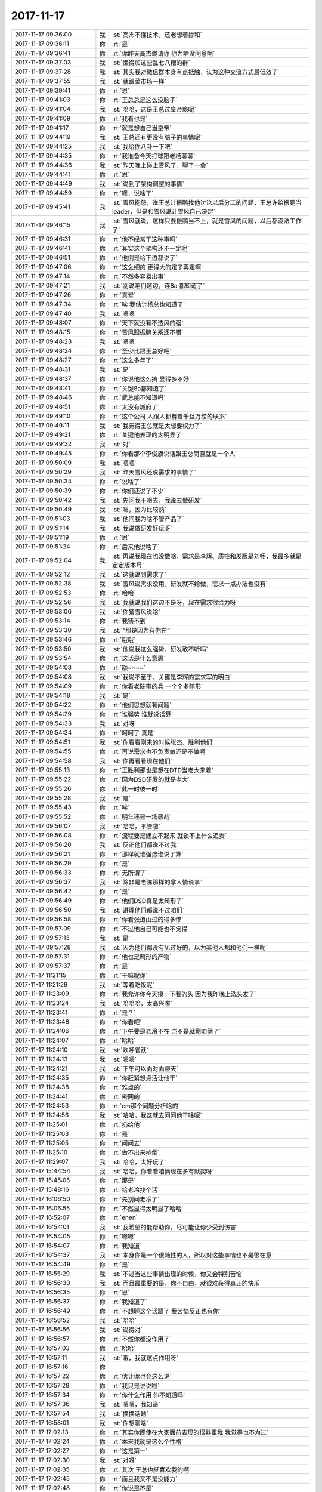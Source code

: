 2017-11-17
-------------

.. list-table::
   :widths: 25, 1, 60

   * - 2017-11-17 09:36:00
     - 我
     - :st:`高杰不懂技术，还老想着掺和`
   * - 2017-11-17 09:36:11
     - 你
     - :rt:`是`
   * - 2017-11-17 09:36:41
     - 你
     - :rt:`你昨天高杰邀请你 你为啥没同意啊`
   * - 2017-11-17 09:37:03
     - 我
     - :st:`懒得加这些乱七八糟的群`
   * - 2017-11-17 09:37:28
     - 我
     - :st:`其实我对微信群本身有点抵触，认为这种交流方式最低效了`
   * - 2017-11-17 09:37:55
     - 我
     - :st:`就跟菜市场一样`
   * - 2017-11-17 09:39:41
     - 你
     - :rt:`恩`
   * - 2017-11-17 09:41:03
     - 你
     - :rt:`王总总是这么没脑子`
   * - 2017-11-17 09:41:04
     - 我
     - :st:`哈哈，这是王总过皇帝瘾呢`
   * - 2017-11-17 09:41:09
     - 你
     - :rt:`我看也是`
   * - 2017-11-17 09:41:17
     - 你
     - :rt:`就是想自己当皇帝`
   * - 2017-11-17 09:44:19
     - 我
     - :st:`王总还有更没有脑子的事情呢`
   * - 2017-11-17 09:44:25
     - 我
     - :st:`我给你八卦一下吧`
   * - 2017-11-17 09:44:35
     - 你
     - :rt:`我准备今天打球跟老杨聊聊`
   * - 2017-11-17 09:44:36
     - 我
     - :st:`昨天晚上碰上雪风了，聊了一会`
   * - 2017-11-17 09:44:41
     - 你
     - :rt:`恩`
   * - 2017-11-17 09:44:49
     - 我
     - :st:`说到了架构调整的事情`
   * - 2017-11-17 09:44:59
     - 你
     - :rt:`嗯，说啥了`
   * - 2017-11-17 09:45:41
     - 我
     - :st:`雪风抱怨，说王总让振鹏找他讨论以后分工的问题，王总许给振鹏当 leader，但是和雪风说让雪风自己决定`
   * - 2017-11-17 09:46:15
     - 我
     - :st:`雪风就说，这样只要振鹏当不上，就是雪风的问题，以后都没法工作了`
   * - 2017-11-17 09:46:31
     - 你
     - :rt:`他不经常干这种事吗`
   * - 2017-11-17 09:46:41
     - 你
     - :rt:`其实这个架构还不一定呢`
   * - 2017-11-17 09:46:51
     - 你
     - :rt:`他倒是给下边都说了`
   * - 2017-11-17 09:47:06
     - 你
     - :rt:`这么细的 更得大的定了再定啊`
   * - 2017-11-17 09:47:14
     - 你
     - :rt:`不然多容易出事`
   * - 2017-11-17 09:47:21
     - 我
     - :st:`别说咱们这边，连8a 都知道了`
   * - 2017-11-17 09:47:26
     - 你
     - :rt:`真晕`
   * - 2017-11-17 09:47:34
     - 你
     - :rt:`唉 我估计杨总也知道了`
   * - 2017-11-17 09:47:40
     - 我
     - :st:`嗯嗯`
   * - 2017-11-17 09:48:07
     - 你
     - :rt:`天下就没有不透风的强`
   * - 2017-11-17 09:48:15
     - 你
     - :rt:`雪风跟振鹏关系还不错`
   * - 2017-11-17 09:48:23
     - 我
     - :st:`嗯嗯`
   * - 2017-11-17 09:48:24
     - 你
     - :rt:`至少比跟王总好吧`
   * - 2017-11-17 09:48:27
     - 你
     - :rt:`这么多年了`
   * - 2017-11-17 09:48:31
     - 我
     - :st:`是`
   * - 2017-11-17 09:48:37
     - 你
     - :rt:`你说他这么搞 显得多不好`
   * - 2017-11-17 09:48:41
     - 你
     - :rt:`关键8a都知道了`
   * - 2017-11-17 09:48:46
     - 你
     - :rt:`武总能不知道吗`
   * - 2017-11-17 09:48:51
     - 你
     - :rt:`太没有城府了`
   * - 2017-11-17 09:49:10
     - 你
     - :rt:`这个公司 人跟人都有着千丝万缕的联系`
   * - 2017-11-17 09:49:11
     - 我
     - :st:`我觉得王总就是太想要权力了`
   * - 2017-11-17 09:49:21
     - 你
     - :rt:`关键他表现的太明显了`
   * - 2017-11-17 09:49:32
     - 我
     - :st:`对`
   * - 2017-11-17 09:49:45
     - 你
     - :rt:`你看那个李俊旗说话跟王总简直就是一个人`
   * - 2017-11-17 09:50:09
     - 我
     - :st:`嗯嗯`
   * - 2017-11-17 09:50:29
     - 我
     - :st:`昨天雪风还说需求的事情了`
   * - 2017-11-17 09:50:34
     - 你
     - :rt:`说啥了`
   * - 2017-11-17 09:50:39
     - 你
     - :rt:`你们还说了不少`
   * - 2017-11-17 09:50:42
     - 我
     - :st:`先问我干啥去，我说去做研发`
   * - 2017-11-17 09:50:49
     - 我
     - :st:`嗯，因为比较熟`
   * - 2017-11-17 09:51:03
     - 我
     - :st:`他问我为啥不管产品了`
   * - 2017-11-17 09:51:14
     - 我
     - :st:`我说做研发好玩呀`
   * - 2017-11-17 09:51:19
     - 你
     - :rt:`恩`
   * - 2017-11-17 09:51:24
     - 你
     - :rt:`后来他说啥了`
   * - 2017-11-17 09:52:04
     - 我
     - :st:`再说我现在也没做啥，需求是李辉、质控和发版是刘畅，我最多就是定定版本号`
   * - 2017-11-17 09:52:12
     - 我
     - :st:`这就说到需求了`
   * - 2017-11-17 09:52:38
     - 我
     - :st:`雪风说需求没用，研发就不给做，需求一点办法也没有`
   * - 2017-11-17 09:52:53
     - 你
     - :rt:`哈哈`
   * - 2017-11-17 09:52:56
     - 我
     - :st:`我就说我们这边不是呀，现在需求很给力呀`
   * - 2017-11-17 09:53:06
     - 我
     - :st:`你猜雪风说啥`
   * - 2017-11-17 09:53:14
     - 你
     - :rt:`我猜不到`
   * - 2017-11-17 09:53:30
     - 我
     - :st:`“那是因为有你在”`
   * - 2017-11-17 09:53:46
     - 你
     - :rt:`哦哦`
   * - 2017-11-17 09:53:50
     - 我
     - :st:`他说我这么强势，研发敢不听吗`
   * - 2017-11-17 09:53:54
     - 你
     - :rt:`这话是什么意思`
   * - 2017-11-17 09:54:03
     - 你
     - :rt:`额~~~~`
   * - 2017-11-17 09:54:08
     - 我
     - :st:`我说不至于，关键是李辉的需求写的明白`
   * - 2017-11-17 09:54:09
     - 你
     - :rt:`你看老陈带的兵 一个个多畸形`
   * - 2017-11-17 09:54:18
     - 我
     - :st:`是`
   * - 2017-11-17 09:54:22
     - 你
     - :rt:`他们思想就有问题`
   * - 2017-11-17 09:54:29
     - 你
     - :rt:`谁强势 谁就说话算`
   * - 2017-11-17 09:54:33
     - 我
     - :st:`对呀`
   * - 2017-11-17 09:54:34
     - 你
     - :rt:`呵呵了 真是`
   * - 2017-11-17 09:54:51
     - 我
     - :st:`你看看刚来的时候张杰、胜利他们`
   * - 2017-11-17 09:54:55
     - 你
     - :rt:`再说需求也不负责做还是不做啊`
   * - 2017-11-17 09:54:58
     - 我
     - :st:`你再看看现在他们`
   * - 2017-11-17 09:55:13
     - 你
     - :rt:`王胜利那也是想在DTD当老大来着`
   * - 2017-11-17 09:55:22
     - 你
     - :rt:`因为DSD研发的就是老大`
   * - 2017-11-17 09:55:26
     - 你
     - :rt:`此一时彼一时`
   * - 2017-11-17 09:55:28
     - 我
     - :st:`是`
   * - 2017-11-17 09:55:43
     - 你
     - :rt:`唉`
   * - 2017-11-17 09:55:52
     - 你
     - :rt:`明年还是一场恶战`
   * - 2017-11-17 09:56:07
     - 我
     - :st:`哈哈，不管啦`
   * - 2017-11-17 09:56:08
     - 你
     - :rt:`流程要是建立不起来  就谈不上什么追责`
   * - 2017-11-17 09:56:20
     - 我
     - :st:`反正他们都说不过我`
   * - 2017-11-17 09:56:21
     - 你
     - :rt:`那样就谁强势谁说了算`
   * - 2017-11-17 09:56:29
     - 你
     - :rt:`是`
   * - 2017-11-17 09:56:33
     - 你
     - :rt:`无所谓了`
   * - 2017-11-17 09:56:37
     - 我
     - :st:`除非是老陈那样的拿人情说事`
   * - 2017-11-17 09:56:42
     - 你
     - :rt:`是`
   * - 2017-11-17 09:56:49
     - 你
     - :rt:`他们DSD真是太畸形了`
   * - 2017-11-17 09:56:50
     - 我
     - :st:`讲理他们都说不过咱们`
   * - 2017-11-17 09:56:58
     - 你
     - :rt:`你看张道山过的得多惨`
   * - 2017-11-17 09:57:09
     - 你
     - :rt:`不过他自己可能也不觉得`
   * - 2017-11-17 09:57:13
     - 我
     - :st:`是`
   * - 2017-11-17 09:57:28
     - 我
     - :st:`因为他们都没有见过好的，以为其他人都和他们一样呢`
   * - 2017-11-17 09:57:31
     - 你
     - :rt:`他也是畸形的产物`
   * - 2017-11-17 09:57:37
     - 你
     - :rt:`是`
   * - 2017-11-17 11:21:15
     - 你
     - :rt:`干嘛呢你`
   * - 2017-11-17 11:21:29
     - 我
     - :st:`等着吃饭呢`
   * - 2017-11-17 11:23:09
     - 你
     - :rt:`我允许你今天摸一下我的头 因为我昨晚上洗头发了`
   * - 2017-11-17 11:23:24
     - 我
     - :st:`哈哈哈，太高兴啦`
   * - 2017-11-17 11:23:41
     - 你
     - :rt:`是？`
   * - 2017-11-17 11:23:46
     - 你
     - :rt:`你看吧`
   * - 2017-11-17 11:24:06
     - 你
     - :rt:`下午要是老冷不在 岂不是就剩咱俩了`
   * - 2017-11-17 11:24:07
     - 你
     - :rt:`哈哈`
   * - 2017-11-17 11:24:10
     - 我
     - :st:`欢呼雀跃`
   * - 2017-11-17 11:24:13
     - 我
     - :st:`嗯嗯`
   * - 2017-11-17 11:24:21
     - 我
     - :st:`下午可以面对面聊天`
   * - 2017-11-17 11:24:35
     - 你
     - :rt:`你赶紧想点活让他干`
   * - 2017-11-17 11:24:38
     - 你
     - :rt:`难点的`
   * - 2017-11-17 11:24:41
     - 你
     - :rt:`密网的`
   * - 2017-11-17 11:24:53
     - 你
     - :rt:`cm那个问题分析啥的`
   * - 2017-11-17 11:24:56
     - 我
     - :st:`哈哈，我这就去问问他干啥呢`
   * - 2017-11-17 11:25:01
     - 你
     - :rt:`扔给他`
   * - 2017-11-17 11:25:03
     - 你
     - :rt:`是`
   * - 2017-11-17 11:25:05
     - 你
     - :rt:`问问去`
   * - 2017-11-17 11:25:10
     - 你
     - :rt:`做不出来拉倒`
   * - 2017-11-17 11:29:07
     - 我
     - :st:`哈哈，太好玩了`
   * - 2017-11-17 15:44:54
     - 我
     - :st:`哈哈，你看看咱俩现在多有默契呀`
   * - 2017-11-17 15:45:05
     - 你
     - :rt:`那是`
   * - 2017-11-17 15:48:16
     - 你
     - :rt:`给老冷找个活`
   * - 2017-11-17 16:06:50
     - 你
     - :rt:`先别问老冷了`
   * - 2017-11-17 16:06:55
     - 你
     - :rt:`不然显得太明显了哈哈`
   * - 2017-11-17 16:52:07
     - 你
     - :rt:`enen`
   * - 2017-11-17 16:54:01
     - 我
     - :st:`我希望的能帮助你，尽可能让你少受到伤害`
   * - 2017-11-17 16:54:05
     - 你
     - :rt:`嗯嗯`
   * - 2017-11-17 16:54:07
     - 你
     - :rt:`我知道`
   * - 2017-11-17 16:54:37
     - 我
     - :st:`本身你是一个很随性的人，所以对这些事情也不是很在意`
   * - 2017-11-17 16:54:49
     - 你
     - :rt:`是`
   * - 2017-11-17 16:55:29
     - 我
     - :st:`不过当这些事情出现的时候，你又会特别苦恼`
   * - 2017-11-17 16:56:30
     - 我
     - :st:`而且最重要的是，你不自由，就很难获得真正的快乐`
   * - 2017-11-17 16:56:35
     - 你
     - :rt:`恩`
   * - 2017-11-17 16:56:37
     - 你
     - :rt:`我知道了`
   * - 2017-11-17 16:56:49
     - 你
     - :rt:`不想聊这个话题了 我苦恼反正也有你`
   * - 2017-11-17 16:56:52
     - 我
     - :st:`哈哈`
   * - 2017-11-17 16:56:56
     - 我
     - :st:`说得对`
   * - 2017-11-17 16:56:57
     - 你
     - :rt:`不然你都没作用了`
   * - 2017-11-17 16:57:03
     - 你
     - :rt:`哈哈`
   * - 2017-11-17 16:57:11
     - 我
     - :st:`哦，我就这点作用呀`
   * - 2017-11-17 16:57:16
     - 你
     - .. image:: images/2dcc18a834f054bb8da231323332a312.gif
          :width: 100px
   * - 2017-11-17 16:57:22
     - 你
     - :rt:`估计你也会这么说`
   * - 2017-11-17 16:57:28
     - 你
     - :rt:`我只是说说啦`
   * - 2017-11-17 16:57:34
     - 你
     - :rt:`你什么作用 你不知道吗`
   * - 2017-11-17 16:57:36
     - 我
     - :st:`嗯嗯，我知道`
   * - 2017-11-17 16:57:54
     - 我
     - :st:`换换话题`
   * - 2017-11-17 16:58:01
     - 我
     - :st:`你想聊啥`
   * - 2017-11-17 17:02:13
     - 你
     - :rt:`其实你即使在大家面前表现的很器重我 我觉得也不为过`
   * - 2017-11-17 17:02:24
     - 你
     - :rt:`本来我就是这么个性格`
   * - 2017-11-17 17:02:27
     - 你
     - :rt:`这是第一`
   * - 2017-11-17 17:02:30
     - 我
     - :st:`对呀`
   * - 2017-11-17 17:02:35
     - 你
     - :rt:`其次 王总也挺喜欢我的啊`
   * - 2017-11-17 17:02:45
     - 你
     - :rt:`而且我又不是没能力`
   * - 2017-11-17 17:02:48
     - 你
     - :rt:`你说是不是`
   * - 2017-11-17 17:03:18
     - 我
     - :st:`当然啦`
   * - 2017-11-17 17:03:31
     - 你
     - :rt:`想那么多干嘛`
   * - 2017-11-17 17:04:17
     - 我
     - :st:`哈哈，这很像你的性格`
   * - 2017-11-17 17:04:27
     - 你
     - :rt:`哈哈`
   * - 2017-11-17 17:04:46
     - 我
     - :st:`老杨回来了吗，你们几点去打球`
   * - 2017-11-17 17:04:55
     - 你
     - :rt:`应该回来了`
   * - 2017-11-17 17:06:36
     - 我
     - :st:`干啥呢`
   * - 2017-11-17 17:06:43
     - 我
     - :st:`是不是累了`
   * - 2017-11-17 17:06:47
     - 你
     - :rt:`弄数据类型呢`
   * - 2017-11-17 17:06:51
     - 你
     - :rt:`有点`
   * - 2017-11-17 17:06:54
     - 你
     - :rt:`歇会先`
   * - 2017-11-17 17:06:56
     - 你
     - :rt:`你也歇会`
   * - 2017-11-17 17:06:57
     - 我
     - :st:`歇会吧`
   * - 2017-11-17 17:07:01
     - 我
     - :st:`嗯嗯`
   * - 2017-11-17 17:14:39
     - 我
     - :st:`收邮件`
   * - 2017-11-17 17:18:42
     - 我
     - :st:`不知道王总能不能看出来，整个都是以安全为主`
   * - 2017-11-17 17:18:58
     - 你
     - :rt:`通篇都是8s`
   * - 2017-11-17 17:19:17
     - 我
     - :st:`合算着咱们这一年嘛也没干`
   * - 2017-11-17 17:19:26
     - 我
     - :st:`以后也没有咱什么事情`
   * - 2017-11-17 17:19:51
     - 你
     - :rt:`我看着个组织架构倒是不错`
   * - 2017-11-17 17:23:35
     - 我
     - :st:`你说说好在哪了`
   * - 2017-11-17 17:24:21
     - 你
     - :rt:`这个架构跟咱们想的差不多`
   * - 2017-11-17 17:24:25
     - 我
     - :st:`嗯嗯`